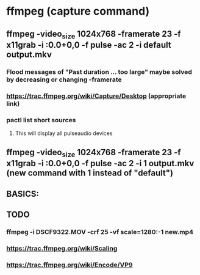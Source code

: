 * ffmpeg (capture command)
** ffmpeg -video_size 1024x768 -framerate 23 -f x11grab -i :0.0+0,0 -f pulse -ac 2 -i default output.mkv
*** Flood messages of "Past duration ... too large" maybe solved by decreasing or changing -framerate
*** https://trac.ffmpeg.org/wiki/Capture/Desktop (appropriate link)
*** pactl list short sources 
**** This will display all pulseaudio devices
** ffmpeg -video_size 1024x768 -framerate 23 -f x11grab -i :0.0+0,0 -f pulse -ac 2 -i 1 output.mkv (new command with 1 instead of "default")
** BASICS:
** TODO 
*** ffmpeg -i DSCF9322.MOV -crf 25 -vf scale=1280:-1 new.mp4 
*** https://trac.ffmpeg.org/wiki/Scaling
*** https://trac.ffmpeg.org/wiki/Encode/VP9

